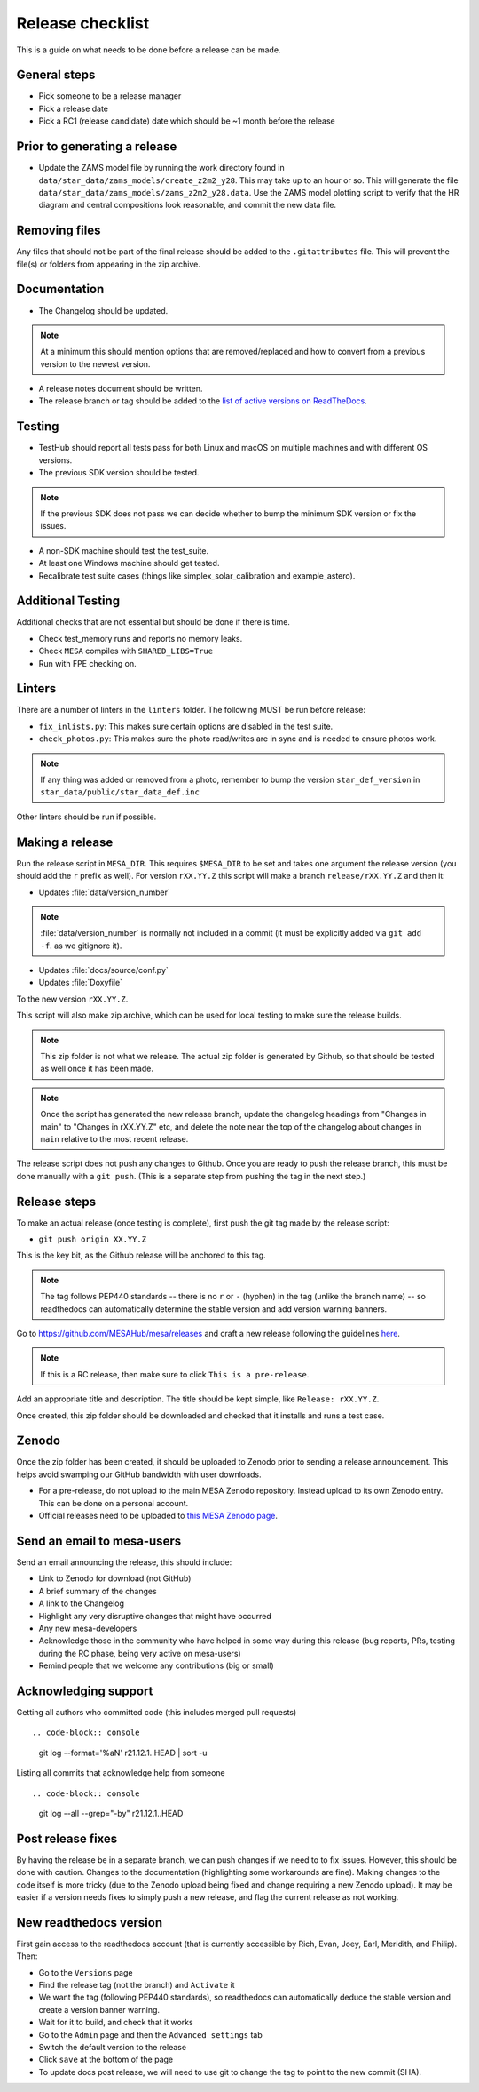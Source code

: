 Release checklist
=================

This is a guide on what needs to be done before a release can be made.

General steps
-------------

- Pick someone to be a release manager
- Pick a release date 
- Pick a RC1 (release candidate) date which should be ~1 month before the release

Prior to generating a release
-----------------------------

- Update the ZAMS model file by running the work directory found in ``data/star_data/zams_models/create_z2m2_y28``. This may take up to an hour or so. This will generate the file ``data/star_data/zams_models/zams_z2m2_y28.data``. Use the ZAMS model plotting script to verify that the HR diagram and central compositions look reasonable, and commit the new data file.


Removing files
--------------

Any files that should not be part of the final release should be added to the ``.gitattributes`` file.
This will prevent the file(s) or folders from appearing in the zip archive.


Documentation
-------------

- The Changelog should be updated.

.. note::
    At a minimum this should mention options that are removed/replaced and how to convert from a previous version to the newest version.

- A release notes document should be written.

- The release branch or tag should be added to the `list of active versions on ReadTheDocs <https://readthedocs.org/projects/mesa-doc/versions/>`__.



Testing
-------

- TestHub should report all tests pass for both Linux and macOS on multiple machines and with different OS versions.
- The previous SDK version should be tested.

.. note::
    If the previous SDK does not pass we can decide whether to bump the minimum SDK version or fix the issues.

- A non-SDK machine should test the test_suite.
- At least one Windows machine should get tested.
- Recalibrate test suite cases (things like simplex_solar_calibration and example_astero).



Additional Testing
------------------

Additional checks that are not essential but should be done if there is time.

- Check test_memory runs and reports no memory leaks.
- Check ``MESA`` compiles with ``SHARED_LIBS=True``
- Run with FPE checking on.


Linters
-------

There are a number of linters in the ``linters`` folder. The following MUST be run before release:

- ``fix_inlists.py``: This makes sure certain options are disabled in the test suite.

- ``check_photos.py``: This makes sure the photo read/writes are in sync and is needed to ensure photos work.

.. note::
    If any thing was added or removed from a photo, remember to bump the version ``star_def_version`` in ``star_data/public/star_data_def.inc``

Other linters should be run if possible.


Making a release
----------------

Run the release script in ``MESA_DIR``. This requires ``$MESA_DIR`` to be set and takes one argument the release version (you should add the ``r`` prefix as well).
For version ``rXX.YY.Z`` this script will make a branch ``release/rXX.YY.Z`` and then it:

- Updates :file:`data/version_number`

.. note::
    :file:`data/version_number` is normally not included in a commit (it must be explicitly added via ``git add -f``. as we gitignore it).

- Updates :file:`docs/source/conf.py`
- Updates :file:`Doxyfile`

To the new version ``rXX.YY.Z``.

This script will also make zip archive, which can be used for local testing to make sure the release builds.

.. note::
    This zip folder is not what we release. The actual zip folder is generated by Github, so that should be tested as well once it has been made.

.. note::
    Once the script has generated the new release branch, update the changelog headings from "Changes in main" to "Changes in rXX.YY.Z" etc,
    and delete the note near the top of the changelog about changes in ``main`` relative to the most recent release.
    
The release script does not push any changes to Github. Once you are ready to push the release branch, this must be done manually with a ``git push``. (This is a separate step from pushing the tag in the next step.)


Release steps
-------------

To make an actual release (once testing is complete), first push the git tag made by the release script:

- ``git push origin XX.YY.Z``

This is the key bit, as the Github release will be anchored to this tag.

.. note::
    The tag follows PEP440 standards -- there is no ``r`` or ``-`` (hyphen) in the tag (unlike the branch name) -- so readthedocs can automatically determine the stable version and add version warning banners.

Go to https://github.com/MESAHub/mesa/releases and craft a new release following the guidelines `here <https://docs.github.com/en/repositories/releasing-projects-on-github/managing-releases-in-a-repository>`_.

.. note::
    If this is a RC release, then make sure to click ``This is a pre-release``.

Add an appropriate title and description. The title should be kept simple, like ``Release: rXX.YY.Z``.

Once created, this zip folder should be downloaded and checked that it installs and runs a test case.


Zenodo
------

Once the zip folder has been created, it should be uploaded to Zenodo prior to sending a release announcement. This helps avoid swamping our GitHub bandwidth with user downloads.

- For a pre-release, do not upload to the main MESA Zenodo repository.
  Instead upload to its own Zenodo entry. This can be done on a personal account.
- Official releases need to be uploaded to `this MESA Zenodo page <https://doi.org/10.5281/zenodo.2602941>`_.

Send an email to mesa-users
---------------------------

Send an email announcing the release, this should include:

- Link to Zenodo for download (not GitHub)
- A brief summary of the changes
- A link to the Changelog
- Highlight any very disruptive changes that might have occurred
- Any new mesa-developers
- Acknowledge those in the community who have helped in some way during this release (bug reports, PRs, testing during the RC phase, being very active on mesa-users)
- Remind people that we welcome any contributions (big or small)


Acknowledging support
---------------------

Getting all authors who committed code (this includes merged pull requests) ::

.. code-block:: console

    git log --format='%aN' r21.12.1..HEAD | sort -u


Listing all commits that acknowledge help from someone ::

.. code-block:: console

    git log --all --grep="-by" r21.12.1..HEAD



Post release fixes
------------------

By having the release be in a separate branch, we can push changes if we need to to fix issues. However, this should be done with caution. Changes to the documentation (highlighting some workarounds are fine). Making changes to the code itself is more tricky (due to the Zenodo upload being fixed and change requiring a new Zenodo upload). It may be easier if a version
needs fixes to simply push a new release, and flag the current release as not working.

New readthedocs version
-----------------------
 
First gain access to the readthedocs account (that is currently accessible by Rich, Evan, Joey, Earl, Meridith, and Philip). Then:

- Go to the ``Versions`` page
- Find the release tag (not the branch) and ``Activate`` it
- We want the tag (following PEP440 standards), so readthedocs can automatically deduce the stable version and create a version banner warning.
- Wait for it to build, and check that it works
- Go to the ``Admin`` page and then the ``Advanced settings`` tab
- Switch the default version to the release
- Click ``save`` at the bottom of the page
- To update docs post release, we will need to use git to change the tag to point to the new commit (SHA).
